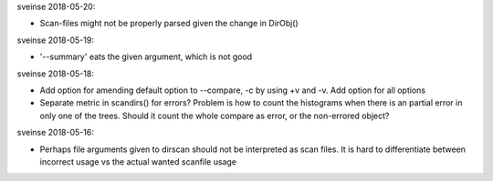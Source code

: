 sveinse 2018-05-20:

- Scan-files might not be properly parsed given the change in DirObj()


sveinse 2018-05-19:

- '--summary' eats the given argument, which is not good


sveinse 2018-05-18:

- Add option for amending default option to --compare, -c by using +v and -v.
  Add option for all options

- Separate metric in scandirs() for errors? Problem is how to count
  the histograms when there is an partial error in only one of the trees.
  Should it count the whole compare as error, or the non-errored object?


sveinse 2018-05-16:

- Perhaps file arguments given to dirscan should not be interpreted as scan
  files. It is hard to differentiate between incorrect usage vs the actual
  wanted scanfile usage
